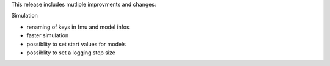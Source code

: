 This release includes mutliple improvments and changes:

Simulation

- renaming of keys in fmu and model infos
- faster simulation
- possiblity to set start values for models
- possiblity to set a logging step size